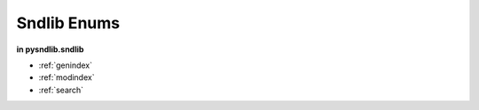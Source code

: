 Sndlib Enums
=========================


.. module:: 
	pysndlib.sndlib
	:noindex:

**in pysndlib.sndlib**

.. autoenum:: Header
	:members:
	
.. autoenum:: Sample
	:members:
	
.. autoenum:: Error
	:members:
	
	
	
	
* :ref:`genindex`
* :ref:`modindex`
* :ref:`search`